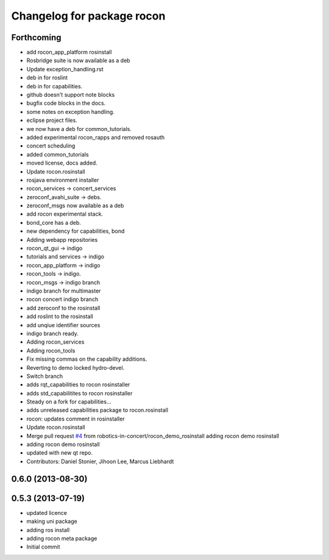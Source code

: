 ^^^^^^^^^^^^^^^^^^^^^^^^^^^
Changelog for package rocon
^^^^^^^^^^^^^^^^^^^^^^^^^^^

Forthcoming
-----------
* add rocon_app_platform rosinstall
* Rosbridge suite is now available as a deb
* Update exception_handling.rst
* deb in for roslint
* deb in for capabilities.
* github doesn't support note blocks
* bugfix code blocks in the docs.
* some notes on exception handling.
* eclipse project files.
* we now have a deb for common_tutorials.
* added experimental rocon_rapps and removed rosauth
* concert scheduling
* added common_tutorials
* moved license, docs added.
* Update rocon.rosinstall
* rosjava environment installer
* rocon_services -> concert_services
* zeroconf_avahi_suite -> debs.
* zeroconf_msgs now available as a deb
* add rocon experimental stack.
* bond_core has a deb.
* new dependency for capabilities, bond
* Adding webapp repositories
* rocon_qt_gui -> indigo
* tutorials and services -> indigo
* rocon_app_platform -> indigo
* rocon_tools -> indigo.
* rocon_msgs -> indigo branch
* indigo branch for multimaster
* rocon concert indigo branch
* add zeroconf to the rosinstall
* add roslint to the rosinstall
* add unqiue identifier sources
* indigo branch ready.
* Adding rocon_services
* Adding rocon_tools
* Fix missing commas on the capability additions.
* Reverting to demo locked hydro-devel.
* Switch branch
* adds rqt_capabilities to rocon rosinstaller
* adds std_capabilitites to rocon rosinstaller
* Steady on a fork for capabilities...
* adds unreleased capabilities package to rocon.rosinstall
* rocon: updates comment in rosinstaller
* Update rocon.rosinstall
* Merge pull request `#4 <https://github.com/robotics-in-concert/rocon/issues/4>`_ from robotics-in-concert/rocon_demo_rosinstall
  adding rocon demo rosinstall
* adding rocon demo rosinstall
* updated with new qt repo.
* Contributors: Daniel Stonier, Jihoon Lee, Marcus Liebhardt

0.6.0 (2013-08-30)
------------------

0.5.3 (2013-07-19)
------------------
* updated licence
* making uni package
* adding ros install
* adding rocon meta package
* Initial commit
